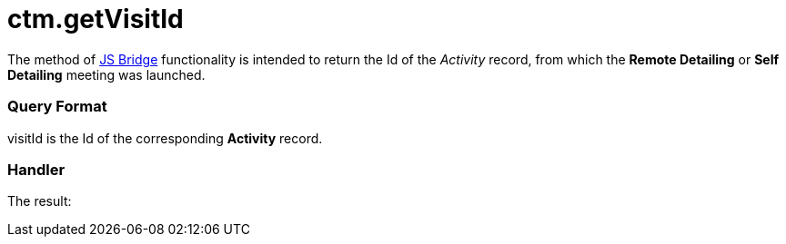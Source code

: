 = ctm.getVisitId

The method of xref:ios/ct-presenter/js-bridge-api/index.adoc[JS Bridge] functionality is
intended to return the Id of the _Activity_ record, from which the
*Remote Detailing* or *Self Detailing* meeting was launched.

[[h2_905745855]]
=== Query Format



[.apiobject]#visitId# is the Id of the corresponding *Activity*
record.

[[h2_908049738]]
=== Handler



The result:
